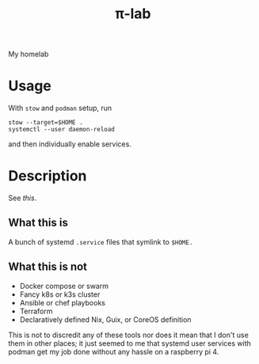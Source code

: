 #+title: π-lab

My homelab

* Usage
With =stow= and =podman= setup, run
#+begin_src shell
  stow --target=$HOME .
  systemctl --user daemon-reload
#+end_src
and then individually enable services.
* Description
See [[.config/systemd/user/README.org][this]].
** What this is
A bunch of systemd =.service= files that symlink to =$HOME.=
** What this is not
- Docker compose or swarm
- Fancy k8s or k3s cluster
- Ansible or chef playbooks
- Terraform
- Declaratively defined Nix, Guix, or CoreOS definition


This is not to discredit any of these tools nor does it mean that I
don't use them in other places; it just seemed to me that systemd user
services with podman get my job done without any hassle on a raspberry
pi 4.
